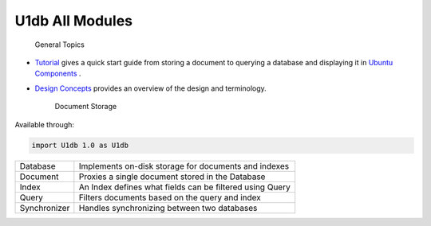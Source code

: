 .. _sdk_u1db_all_modules:
U1db All Modules
================


                General Topics

-  `Tutorial </sdk/scopes/cpp/U1db/tutorial/>`_  gives a quick start
   guide from storing a document to querying a database and displaying
   it in `Ubuntu
   Components </sdk/apps/qml/UbuntuUserInterfaceToolkit/overview-ubuntu-sdk/>`_ .
-  `Design Concepts </sdk/scopes/cpp/U1db/concepts/>`_  provides an
   overview of the design and terminology.

        Document Storage
Available through:

.. code:: cpp

    import U1db 1.0 as U1db

+--------------------------------------+--------------------------------------+
| Database                             | Implements on-disk storage for       |
|                                      | documents and indexes                |
+--------------------------------------+--------------------------------------+
| Document                             | Proxies a single document stored in  |
|                                      | the Database                         |
+--------------------------------------+--------------------------------------+
| Index                                | An Index defines what fields can be  |
|                                      | filtered using Query                 |
+--------------------------------------+--------------------------------------+
| Query                                | Filters documents based on the query |
|                                      | and index                            |
+--------------------------------------+--------------------------------------+
| Synchronizer                         | Handles synchronizing between two    |
|                                      | databases                            |
+--------------------------------------+--------------------------------------+

